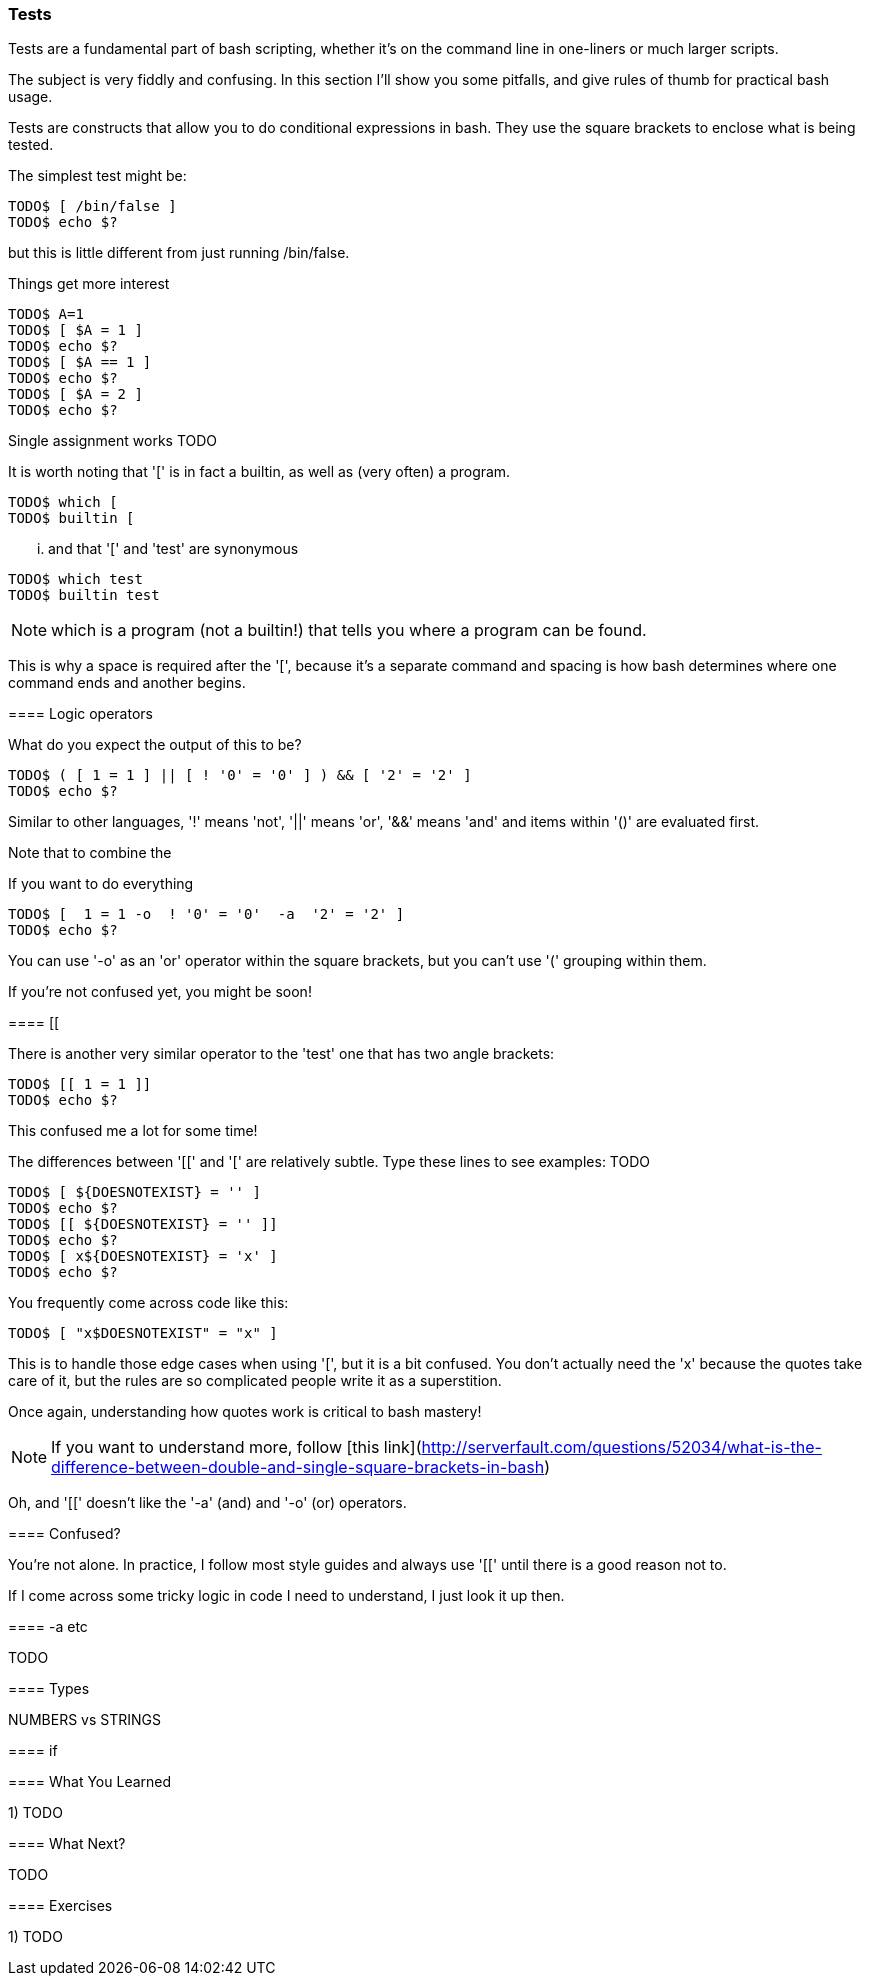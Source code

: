 === Tests

Tests are a fundamental part of bash scripting, whether it's on the command line in one-liners or much larger scripts.

The subject is very fiddly and confusing. In this section I'll show you some pitfalls, and give rules of thumb for practical bash usage.


==== 

Tests are constructs that allow you to do conditional expressions in bash. They use the square brackets to enclose what is being tested.

The simplest test might be:

----
TODO$ [ /bin/false ]
TODO$ echo $?
----

but this is little different from just running /bin/false.

Things get more interest




----
TODO$ A=1
TODO$ [ $A = 1 ]
TODO$ echo $?
TODO$ [ $A == 1 ]
TODO$ echo $?
TODO$ [ $A = 2 ]
TODO$ echo $?
----

Single assignment works TODO

It is worth noting that '[' is in fact a builtin, as well as (very often) a program.

----
TODO$ which [
TODO$ builtin [
----

... and that '[' and 'test' are synonymous

----
TODO$ which test
TODO$ builtin test
----

NOTE: which is a program (not a builtin!) that tells you where a program can be
found.

This is why a space is required after the '[', because it's a separate command and spacing is how bash determines where one command ends and another begins.

==== Logic operators

What do you expect the output of this to be?

----
TODO$ ( [ 1 = 1 ] || [ ! '0' = '0' ] ) && [ '2' = '2' ]
TODO$ echo $?
----

Similar to other languages, '!' means 'not', '||' means 'or', '&&' means 'and' and items within '()' are evaluated first.

Note that to combine the 

If you want to do everything 

----
TODO$ [  1 = 1 -o  ! '0' = '0'  -a  '2' = '2' ]
TODO$ echo $?
----

You can use '-o' as an 'or' operator within the square brackets, but you can't use '(' grouping within them.

If you're not confused yet, you might be soon!

==== [[

There is another very similar operator to the 'test' one that has two angle brackets:

----
TODO$ [[ 1 = 1 ]]
TODO$ echo $?
----

This confused me a lot for some time!

The differences between '[[' and '[' are relatively subtle. Type these lines to see examples: TODO

----
TODO$ [ ${DOESNOTEXIST} = '' ]
TODO$ echo $?
TODO$ [[ ${DOESNOTEXIST} = '' ]]
TODO$ echo $?
TODO$ [ x${DOESNOTEXIST} = 'x' ]
TODO$ echo $?
----


You frequently come across code like this:

----
TODO$ [ "x$DOESNOTEXIST" = "x" ]
----

This is to handle those edge cases when using '[', but it is a bit confused. You don't actually need the 'x' because the quotes take care of it, but the rules are so complicated people write it as a superstition.

Once again, understanding how quotes work is critical to bash mastery!

NOTE: If you want to understand more, follow [this link](http://serverfault.com/questions/52034/what-is-the-difference-between-double-and-single-square-brackets-in-bash)

Oh, and '[[' doesn't like the '-a' (and) and '-o' (or) operators.


==== Confused?

You're not alone. In practice, I follow most style guides and always use '[[' until there is a good reason not to.

If I come across some tricky logic in code I need to understand, I just look it up then.

==== -a etc

TODO

==== Types

NUMBERS vs STRINGS

==== if


==== What You Learned

1) TODO

==== What Next?                                                                                                                                             
                                                                                                                                                            
TODO

==== Exercises

1) TODO
